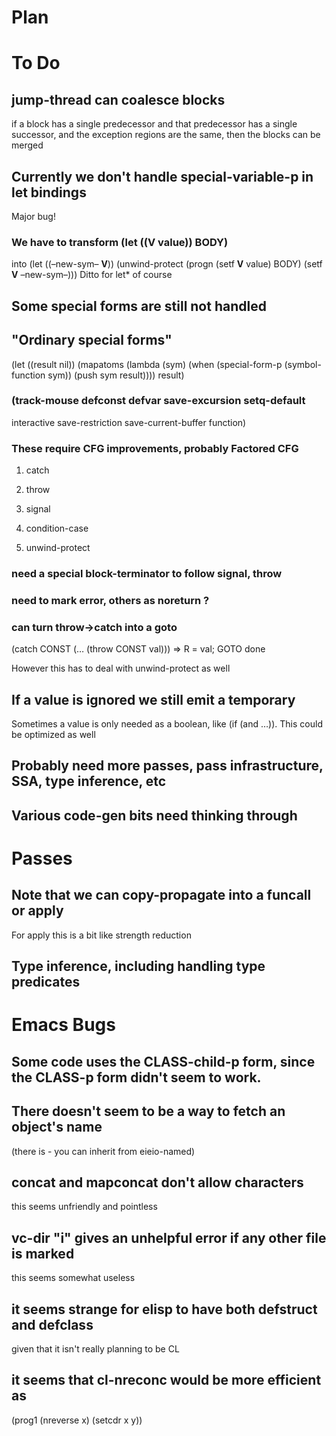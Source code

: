 * Plan

* To Do

** jump-thread can coalesce blocks
   if a block has a single predecessor and that predecessor
   has a single successor, and the exception regions are
   the same, then the blocks can be merged

** Currently we don't handle special-variable-p in let bindings
   Major bug!

*** We have to transform (let ((*V* value)) BODY)
    into (let ((--new-sym-- *V*))
          (unwind-protect
	      (progn
	        (setf *V* value)
	        BODY)
	    (setf *V* --new-sym--)))
    Ditto for let* of course

** Some special forms are still not handled

** "Ordinary special forms"

    (let ((result nil))
      (mapatoms (lambda (sym)
		  (when (special-form-p (symbol-function sym))
		    (push sym result))))
      result)

*** (track-mouse defconst defvar save-excursion setq-default 
     interactive save-restriction save-current-buffer function)

*** These require CFG improvements, probably Factored CFG
**** catch
**** throw
**** signal
**** condition-case
**** unwind-protect

*** need a special block-terminator to follow signal, throw
*** need to mark error, others as noreturn ?
*** can turn throw->catch into a goto

    (catch CONST (... (throw CONST val)))
    =>
    R = val; GOTO done

    However this has to deal with unwind-protect as well

** If a value is ignored we still emit a temporary
   Sometimes a value is only needed as a boolean, like (if (and ...)).
   This could be optimized as well

** Probably need more passes, pass infrastructure, SSA, type inference, etc

** Various code-gen bits need thinking through

* Passes

** Note that we can copy-propagate into a funcall or apply
   For apply this is a bit like strength reduction

** Type inference, including handling type predicates

* Emacs Bugs

** Some code uses the CLASS-child-p form, since the CLASS-p form didn't seem to work.

** There doesn't seem to be a way to fetch an object's name
   (there is - you can inherit from eieio-named)

** concat and mapconcat don't allow characters
   this seems unfriendly and pointless

** vc-dir "i" gives an unhelpful error if any other file is marked
   this seems somewhat useless

** it seems strange for elisp to have both defstruct and defclass
   given that it isn't really planning to be CL

** it seems that cl-nreconc would be more efficient as
   (prog1 (nreverse x) (setcdr x y))
